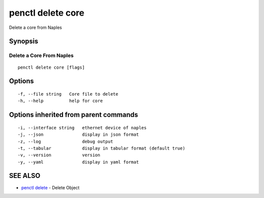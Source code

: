.. _penctl_delete_core:

penctl delete core
------------------

Delete a core from Naples

Synopsis
~~~~~~~~



---------------------------
 Delete a Core From Naples 
---------------------------


::

  penctl delete core [flags]

Options
~~~~~~~

::

  -f, --file string   Core file to delete
  -h, --help          help for core

Options inherited from parent commands
~~~~~~~~~~~~~~~~~~~~~~~~~~~~~~~~~~~~~~

::

  -i, --interface string   ethernet device of naples
  -j, --json               display in json format
  -z, --log                debug output
  -t, --tabular            display in tabular format (default true)
  -v, --version            version
  -y, --yaml               display in yaml format

SEE ALSO
~~~~~~~~

* `penctl delete <penctl_delete.rst>`_ 	 - Delete Object

